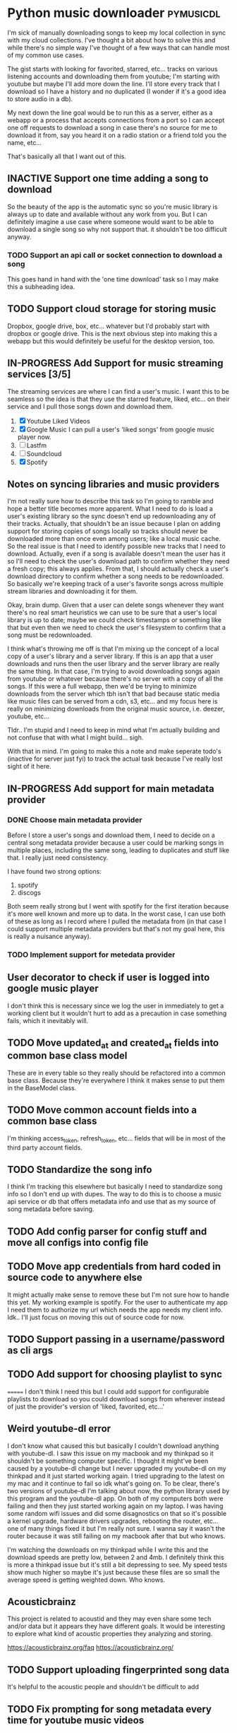 * Python music downloader                                         :pymusicdl:
I'm sick of manually downloading songs to keep my local collection in sync
with my cloud collections. I've thought a bit about how to solve this and while
there's no simple way I've thought of a few ways that can handle most of my
common use cases.

The gist starts with looking for favorited, starred, etc... tracks on various
listening accounts and downloading them from youtube; I'm starting with youtube
but maybe I'll add more down the line. I'll store every track that I download so
I have a history and no duplicated (I wonder if it's a good idea to store audio
in a db).

My next down the line goal would be to run this as a server, either as a webapp
or a process that accepts connections from a port so I can accept one off requests
to download a song in case there's no source for me to download it from, say you heard
it on a radio station or a friend told you the name, etc...

That's basically all that I want out of this.

** INACTIVE Support one time adding a song to download
:LOGBOOK:
- State "INACTIVE"   from "TODO"       [2017-09-23 Sa 19:32]
:END:
So the beauty of the app is the automatic sync so you're music library is always up to date
and available without any work from you. But I can definitely imagine a use case where someone would
want to be able to download a single song so why not support that. it shouldn't be too difficult anyway.
*** TODO Support an api call or socket connection to download a song
This goes hand in hand with the 'one time download' task so I may make this a subheading
idea.
** TODO Support cloud storage for storing music
Dropbox, google drive, box, etc... whatever but I'd probably start with dropbox or google drive.
This is the next obvious step into making this a webapp but this would definitely
be useful for the desktop version, too.
** IN-PROGRESS Add Support for music streaming services [3/5]
:LOGBOOK:
- State "IN-PROGRESS" from "TODO"       [2017-08-01 Tue 20:20]
:END:
The streaming services are where I can find a user's music. I want this to be seamless
so the idea is that they use the starred feature, liked, etc... on their service
and I pull those songs down and download them.

1. [X] Youtube
   Liked Videos
2. [X] Google Music
   I can pull a user's 'liked songs' from google music player now.
3. [ ] Lastfm
4. [ ] Soundcloud
5. [X] Spotify
** Notes on syncing libraries and music providers
I'm not really sure how to describe this task so I'm going to ramble and hope a better title
becomes more apparent. What I need to do is load a user's existing library so
the sync doesn't end up redownloading any of their tracks. Actually, that shouldn't be an issue because I plan on
adding support for storing copies of songs locally so tracks should never be downloaded more than once even among users;
like a local music cache. So the real issue is that I need to identify possible new tracks that I
need to download. Actually, even if a song is available doesn't mean the user has it so I'll need to check the user's
download path to confirm whether they need a fresh copy; this always applies.
From that, I should actually check a user's download directory to confirm whether a song needs to be redownloaded.
So basically we're keeping track of a user's favorite songs across multiple stream libraries and downloading it
for them.

Okay, brain dump. Given that a user can delete songs whenever they want there's no real smart heuristics we can use to be sure
that a user's local library is up to date; maybe we could check timestamps or something like that but even then we need to check
the user's filesystem to confirm that a song must be redownloaded.


I think what's throwing me off is that I'm mixing up the concept of a local copy of a user's library and a server library.
If this is an app that a user downloads and runs then the user library and the server library are really the same thing.
In that case, I'm trying to avoid downloading songs again from youtube or whatever because there's no server with a copy of
all the songs. If this were a full webapp, then we'd be trying to minimize downloads from the server which tbh isn't that bad because
static media like music files can be served from a cdn, s3, etc... and my focus here is really on minimizing downloads from
the original music source, i.e. deezer, youtube, etc...

Tldr.. I'm stupid and I need to keep in mind what I'm actually building and not confuse that with what I might build... sigh.

With that in mind. I'm going to make this a note and make seperate todo's (inactive for server just fyi) to track the actual task
because I've really lost sight of it here.
** IN-PROGRESS Add support for main metadata provider
:LOGBOOK:
- State "IN-PROGRESS" from "TODO"       [2017-08-06 Sun 22:13]
- State "TODO"       from "DONE"       [2017-08-06 Sun 22:13]
- State "DONE"       from "IN-PROGRESS" [2017-08-06 Sun 22:11] \\
  Done.
- State "IN-PROGRESS" from "TODO"       [2017-08-06 Sun 22:11]
:END:

*** DONE Choose main metadata provider
:LOGBOOK:
- State "DONE"       from "TODO"       [2017-08-06 Sun 22:13]
:END:
Before I store a user's songs and download them, I need to decide on a central song metadata
provider because a user could be marking songs in multiple places, including the same song,
leading to duplicates and stuff like that. I really just need consistency.

I have found two strong options:

1. spotify
2. discogs

Both seem really strong but I went with spotify for the first iteration because it's more well known
and more up to data. In the worst case, I can use both of these as long as I record where I pulled the
metadata from (in that case I could support multiple metadata providers but that's not my
goal here, this is really a nuisance anyway).
*** TODO Implement support for metedata provider
:LOGBOOK:
- State "TODO"       from              [2017-08-06 Sun 22:13]
:END:
** User decorator to check if user is logged into google music player
I don't think this is necessary since we log the user in immediately to get a
working client but it wouldn't hurt to add as a precaution in case something fails,
which it inevitably will.
** TODO Move updated_at and created_at fields into common base class model
:LOGBOOK:
- State "TODO"       from              [2017-09-23 Sa 21:19]
:END:
These are in every table so they really should be refactored into a common base class.
Because they're everywhere I think it makes sense to put them in the BaseModel class.
** TODO Move common account fields into a common base class
:LOGBOOK:
- State "TODO"       from              [2017-09-23 Sa 21:19]
:END:
I'm thinking access_token, refresh_token, etc... fields that will be in most of the
third party account fields.
** TODO Standardize the song info
:LOGBOOK:
- State "TODO"       from "DONE"       [2017-09-23 Sa 21:19]
:END:
I think I'm tracking this elsewhere but basically I need to standardize song info so I don't end up with dupes.
The way to do this is to choose a music api service or db that offers metadata info and use that as
my source of song metadata before saving.
** TODO Add config parser for config stuff and move all configs into config file
:LOGBOOK:
- State "TODO"       from              [2017-09-23 Sa 21:19]
:END:
** TODO Move app credentials from hard coded in source code to anywhere else
:LOGBOOK:
- State "TODO"       from              [2017-09-23 Sa 21:19]
:END:
It might actually make sense to remove these but I'm not sure how to handle this yet.
My working example is spotify. For the user to authenticate my app I need them to authorize
my url which needs the app needs my client info. Idk.. I'll just focus on moving this out
of source code for now.
** TODO Support passing in a username/password as cli args
:LOGBOOK:
- State "TODO"       from              [2017-09-23 Sa 21:20]
:END:
** TODO Add support for choosing playlist to sync
:LOGBOOK:
- State "TODO"       from              [2017-09-23 Sa 21:20]
:END:
=======
I don't think I need this but I could add support for configurable playlists to download so you could
download songs from wherever instead of just the provider's version of 'liked, favorited, etc...'
** Weird youtube-dl error
I don't know what caused this but basically I couldn't download anything with youtube-dl.
I saw this issue on my macbook and my thinkpad so it shouldn't be something computer specific.
I thought it might've been caused by a youtube-dl change but I never upgraded my youtube-dl
on my thinkpad and it just started working again. I tried upgrading to the latest on my mac
and it continue to fail so idk what's going on. To be clear, there's two versions of youtube-dl I'm
talking about now, the python library used by this program and the youtube-dl app. On both of my computers
both were failing and then they just started working again on my laptop. I was having some random wifi issues
and did some disagnostics on that so it's possible a kernel upgrade, hardware drivers upgrades, rebooting the router,
etc... one of many things fixed it but I'm really not sure. I wanna say it wasn't the router because it was
still failing on my macbook after that but who knows.

I'm watching the downloads on my thinkpad while I write this and the download speeds are pretty low, between 2 and 4mb.
I definitely think this is more a thinkpad issue but it's still a bit depressing to see. My speed tests show much higher
so maybe it's just because these files are so small the average speed is getting weighted down. Who knows.
** Acousticbrainz

This project is related to acoustid and they may even share some tech and/or data but it appears they have
different goals. It would be interesting to explore what kind of acoustic properties they analyzing and storing.

https://acousticbrainz.org/faq
https://acousticbrainz.org/
** TODO Support uploading fingerprinted song data
It's helpful to the acoustic people and shouldn't be difficult to add
** TODO Fix prompting for song metadata every time for youtube music videos
If a song isn't identified by acoustic then right now the user is prompted for the metadata
every time, even if they're already id'd the song and it's currently download. This is terrible
and must be fixed.

